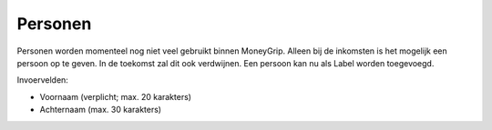 Personen
========

Personen worden momenteel nog niet veel gebruikt binnen MoneyGrip. Alleen bij de inkomsten is het mogelijk een persoon op te geven.
In de toekomst zal dit ook verdwijnen. Een persoon kan nu als Label worden toegevoegd.

Invoervelden:

* Voornaam (verplicht; max. 20 karakters)
* Achternaam (max. 30 karakters)